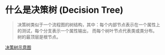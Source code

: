 
* 什么是决策树 (Decision Tree)

  #+BEGIN_QUOTE
  决策树类似于一个流程图的树结构，其中：每个内部节点表示在一个属性上的测试，每个分支表示一个属性输出，
  而每个树叶节点代表类或类分布。树的最顶层是根节点。
  #+END_QUOTE

  [[file:decisiontree/decisiontree_01.jpg][决策树示意图]] 

